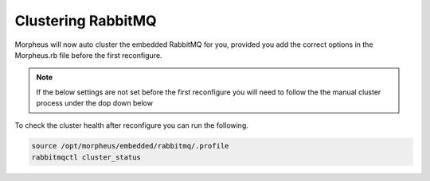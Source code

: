 Clustering RabbitMQ
^^^^^^^^^^^^^^^^^^^

Morpheus will now auto cluster the embedded RabbitMQ for you, provided you add the correct options in the Morpheus.rb file before the first reconfigure. 

.. NOTE:: If the below settings are not set before the first reconfigure you will need to follow the the manual cluster process under the dop down below

.. content-tabs::

   .. tab-container:: tab1
      :title: Node 1

      .. code-block:: bash

         rabbitmq['host'] = '0.0.0.0'
         rabbitmq['nodename'] = 'rabbit@node01'
         #The following is needed to have internal rabbit cluster itself
         rabbitmq['queue_user'] = 'morpheus'
         rabbitmq['queue_user_password'] = 'morpheusQueueUserPassword'
         rabbitmq['admin_user'] = 'admin'
         rabbitmq['morpheus_password'] = 'AdminUserPassword'
         rabbitmq['cookie'] = 'rabbitCookie' #Example: 7E213AEF5C79DF704DAB
         rabbitmq['rabbit_cluster_nodes'] = {'rabbit@node01' => 5672,'rabbit@node02' => 5672,'rabbit@node03' => 5672}

   .. tab-container:: tab2
      :title: Node 2

      .. code-block:: bash

         rabbitmq['host'] = '0.0.0.0'
         rabbitmq['nodename'] = 'rabbit@node02'
         #The following is needed to have internal rabbit cluster itself
         rabbitmq['queue_user'] = 'morpheus'
         rabbitmq['queue_user_password'] = 'morpheusQueueUserPassword'
         rabbitmq['admin_user'] = 'admin'
         rabbitmq['morpheus_password'] = 'AdminUserPassword'
         rabbitmq['cookie'] = 'rabbitCookie' #Example: 7E213AEF5C79DF704DAB
         rabbitmq['rabbit_cluster_nodes'] = {'rabbit@node01' => 5672,'rabbit@node02' => 5672,'rabbit@node03' => 5672}

   .. tab-container:: tab3
      :title: Node 3

      .. code-block:: bash

         rabbitmq['host'] = '0.0.0.0'
         rabbitmq['nodename'] = 'rabbit@node03'
         #The following is needed to have internal rabbit cluster itself
         rabbitmq['queue_user'] = 'morpheus'
         rabbitmq['queue_user_password'] = 'morpheusQueueUserPassword'
         rabbitmq['admin_user'] = 'admin'
         rabbitmq['morpheus_password'] = 'AdminUserPassword'
         rabbitmq['cookie'] = 'rabbitCookie' #Example: 7E213AEF5C79DF704DAB
         rabbitmq['rabbit_cluster_nodes'] = {'rabbit@node01' => 5672,'rabbit@node02' => 5672,'rabbit@node03' => 5672}

To check the cluster health after reconfigure you can run the following. 

.. code-block:: bash 

   source /opt/morpheus/embedded/rabbitmq/.profile
   rabbitmqctl cluster_status

.. toggle-header:: 
   :header: **Mnaual Cluster - Click to Expand**

   #. Select one of the nodes to be your Source Of Truth (SOT) for RabbitMQ clustering (Node 1 for this example). On the nodes that are **NOT** the SOT (Nodes 2 & 3 in this example), begin by stopping the UI and RabbitMQ.

      .. content-tabs::

         .. tab-container:: tab1
            :title: Node 2

            .. code-block:: bash

               [root@node02 ~] morpheus-ctl stop morpheus-ui
               [root@node02 ~] source /opt/morpheus/embedded/rabbitmq/.profile
               [root@node02 ~] rabbitmqctl stop_app
               [root@node02 ~] morpheus-ctl stop rabbitmq

         .. tab-container:: tab2
            :title: Node 3

            .. code-block:: bash

               [root@node03 ~] morpheus-ctl stop morpheus-ui
               [root@node03 ~] source /opt/morpheus/embedded/rabbitmq/.profile
               [root@node03 ~] rabbitmqctl stop_app
               [root@node03 ~] morpheus-ctl stop rabbitmq


   #. Then on the SOT node, we need to copy the secrets for RabbitMQ.

      Begin by copying secrets from the SOT node to the other nodes.

      .. content-tabs::

         .. tab-container:: tab1
            :title: Node 1

            .. code-block:: bash

               [root@node01 ~] cat /etc/morpheus/morpheus-secrets.json

                  "rabbitmq": {
                  "morpheus_password": "***REDACTED***",
                  "queue_user_password": "***REDACTED***",
                  "cookie": "***REDACTED***"
                  },

         .. tab-container:: tab2
            :title: Node 2

            .. code-block:: bash

               [root@node02 ~] vi /etc/morpheus/morpheus-secrets.json

                  "rabbitmq": {
                     "morpheus_password": "***node01_morpheus_password***",
                     "queue_user_password": "***node01_queue_user_password***",
                     "cookie": "***node01_cookie***"
                  },

         .. tab-container:: tab3
            :title: Node 3

            .. code-block:: bash

               [root@node03 ~] vi /etc/morpheus/morpheus-secrets.json

                  "rabbitmq": {
                     "morpheus_password": "***node01_morpheus_password***",
                     "queue_user_password": "***node01_queue_user_password***",
                     "cookie": "***node01_cookie***"
                  },

   #. Then copy the erlang.cookie from the SOT node to the other nodes

      .. content-tabs::

         .. tab-container:: tab1
            :title: Node 1

            .. code-block:: bash

               [root@node01 ~] cat /opt/morpheus/embedded/rabbitmq/.erlang.cookie

               # 754363AD864649RD63D28

         .. tab-container:: tab2
            :title: Node 2

            .. code-block:: bash

               [root@node02 ~] vi /opt/morpheus/embedded/rabbitmq/.erlang.cookie

               # node01_erlang_cookie

         .. tab-container:: tab3
            :title: Nodes 3

            .. code-block:: bash

               [root@node03 ~] vi /opt/morpheus/embedded/rabbitmq/.erlang.cookie

               # node01_erlang_cookie

   #. Once the secrets and cookie are copied from node01 to nodes 2 & 3, run a reconfigure on nodes 2 & 3.

      .. content-tabs::

         .. tab-container:: tab1
            :title: Node 2

            .. code-block:: bash

               [root@node02 ~] morpheus-ctl reconfigure

         .. tab-container:: tab2
            :title: Node 3

            .. code-block:: bash

               [root@node03 ~] morpheus-ctl reconfigure

   #. Next we will join nodes 2 & 3 to the cluster.

      .. IMPORTANT:: The commands below must be run at root

      .. content-tabs::

         .. tab-container:: tab1
            :title: Node 2

            .. code-block:: bash

               [root@node02 ~] morpheus-ctl stop rabbitmq
               [root@node02 ~] morpheus-ctl start rabbitmq
               [root@node02 ~] source /opt/morpheus/embedded/rabbitmq/.profile
               [root@node02 ~] rabbitmqctl stop_app

               Stopping node 'rabbit@node02' ...

               [root@node02 ~] rabbitmqctl join_cluster rabbit@node01

               Clustering node 'rabbit@node02' with 'rabbit@node01' ...

               [root@node02 ~] rabbitmqctl start_app

               Starting node 'rabbit@node02' ...

         .. tab-container:: tab2
            :title: Node 3

            .. code-block:: bash

               [root@node03 ~] morpheus-ctl stop rabbitmq
               [root@node03 ~] morpheus-ctl start rabbitmq
               [root@node03 ~] source /opt/morpheus/embedded/rabbitmq/.profile
               [root@node03 ~] rabbitmqctl stop_app

               Stopping node 'rabbit@node03' ...

               [root@node03 ~] rabbitmqctl join_cluster rabbit@node01

               Clustering node 'rabbit@node03' with 'rabbit@node01' ...

               [root@node03 ~] rabbitmqctl start_app

               Starting node 'rabbit@node03' ...

      .. NOTE:: If you receive an error ``unable to connect to epmd (port 4369) on node01: nxdomain (non-existing domain)`` make sure to add all IPs and short (non-fqdn) hostnames to the ``etc/hosts`` file to ensure each node can resolve the other hostnames.

   #. Next reconfigure Nodes 2 & 3

      .. content-tabs::

         .. tab-container:: tab1
            :title: Node 2

            .. code-block:: bash

               [root@node02 ~] morpheus-ctl reconfigure

         .. tab-container:: tab2
            :title: Node 3

            .. code-block:: bash

               [root@node03 ~] morpheus-ctl reconfigure

   #. The last thing to do is start the |morpheus| UI on the two nodes that are NOT the SOT node.

      .. content-tabs::

         .. tab-container:: tab1
            :title: Node 2

            .. code-block:: bash

               [root@node02 ~] morpheus-ctl start morpheus-ui

         .. tab-container:: tab2
            :title: Node 3

            .. code-block:: bash

               [root@node03 ~] morpheus-ctl start morpheus-ui


   #. You will be able to verify that the UI services have restarted properly by inspecting the logfiles. A standard practice after running a restart is to tail the UI log file.

      .. code-block:: bash

         [root@node (1/2/3) ~] morpheus-ctl tail morpheus-ui


      The UI should be available once the Morpheus logo is displayed in the logs. 
      Look for the ascii logo accompanied by the install version and start time:
      
      .. code-block:: console

         timestamp:    __  ___              __
         timestamp:   /  |/  /__  _______  / /  ___ __ _____
         timestamp:  / /|_/ / _ \/ __/ _ \/ _ \/ -_) // (_-<
         timestamp: /_/  /_/\___/_/ / .__/_//_/\__/\_,_/___/
         timestamp: ****************************************
         timestamp:   Version: |morphver|
         timestamp:   Start Time: xxx xxx xxx 00:00:00 UTC 2024
         timestamp: ****************************************